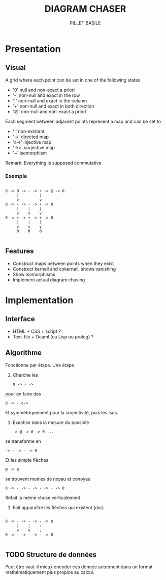 #+TITLE: DIAGRAM CHASER
#+AUTHOR: PILLET BASILE
#+STARTUP: indent

* Presentation
** Visual
A grid where each point can be set in one of the following states
- '0' null and non-exact a priori
- '-' non-null and exact in the row
- '|' non-null and exact in the column
- '+' non-null and exact in both direction
- '@' non-null and non-exact a priori

Each segment between adjacent points represent a map and can be set to
- ' ' non-existant
- '->' directed map
- 'c->' injective map
- '->>' surjective map
- '~' isomorphism

Remark: Everything is supposed commutative

*** Exemple

#+BEGIN_SRC plain

 0 -> 0 -> - -> + -> @ -> 0
      |         | 
      v         v     
 0 -> + -> - -> + -> 0
      |    |    |
      v    v    v
 0 -> + -> + -> + -> 0
      |    |    |
      v    v    v
      0    0    0

#+END_SRC

** Features
- Construct maps between points when they exist
- Construct kernell and cokernell, shows vanishing
- Show isomorphisms
- Implement actual diagram chasing

* Implementation
** Interface
- HTML + CSS + script ?
- Text-file + Ocaml (ou Lisp ou prolog) ?

** Algorithme
Fonctionne par étape. 
Une étape
1. Cherche les
  : 0 -> - -> 
pour en faire des
  : 0 -> - c->
Et symmétriquement pour la surjectivité, puis les isos.
2. Exactise dans la mesure du possible
  : -> @ -> 0 -> 0 ...
se transforme en
  : -> - -> - -> 0
Et les simple flèches
  : @ -> @
se trouvent munies de noyau et conoyau
  : 0 -> - -> - -> - -> - -> 0
Refait la même chose verticalement
3. Fait apparaître les flèches qui existent (dur)
#+BEGIN_SRC plain

 0 -> - -> - -> - -> 0
      |    |    :  
      v    v    ;      
 0 -> - -> - -> - -> 0

#+END_SRC

** TODO Structure de données
Peut être vaut-il mieux encoder ces donnée autrement dans un format mathématiquement plus propice au calcul.
